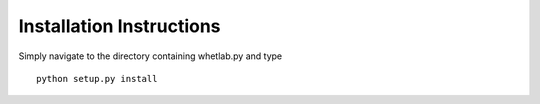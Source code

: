 Installation Instructions
=========================

Simply navigate to the directory containing whetlab.py and type ::

    python setup.py install


